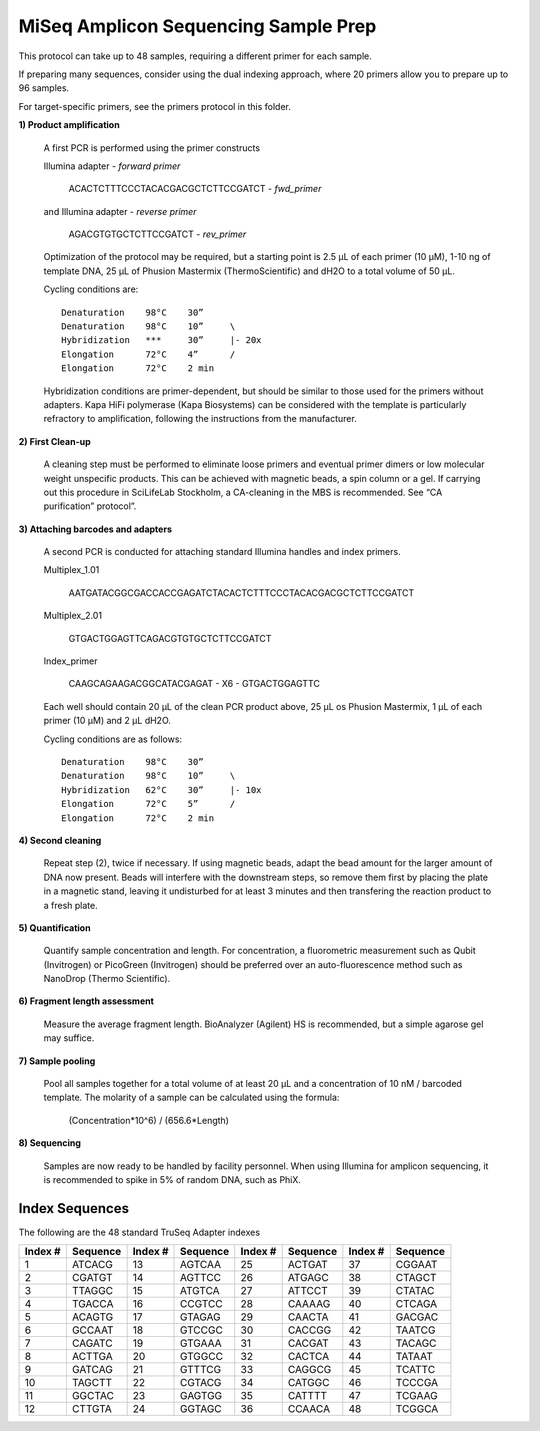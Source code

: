 =====================================
MiSeq Amplicon Sequencing Sample Prep
=====================================

This protocol can take up to 48 samples, requiring a different primer for each sample.

If preparing many sequences, consider using the dual indexing approach, where 20 primers allow you to prepare up to 96 samples.

For target-specific primers, see the primers protocol in this folder.

**1) Product amplification**

	A first PCR is performed using the primer constructs

	Illumina adapter - *forward primer*

		ACACTCTTTCCCTACACGACGCTCTTCCGATCT - *fwd_primer*

	and Illumina adapter - *reverse primer*

		AGACGTGTGCTCTTCCGATCT - *rev_primer*

	Optimization of the protocol may be required, but a starting point is 2.5 μL of each primer (10 μM), 1-10 ng of template DNA, 25 μL of Phusion Mastermix (ThermoScientific) and dH2O to a total volume of 50 μL.

	Cycling conditions are::

		Denaturation	98°C	30”
		Denaturation	98°C	10”	\
		Hybridization	***	30”	|- 20x
		Elongation	72°C	4”	/
		Elongation	72°C	2 min

	Hybridization conditions are primer-dependent, but should be similar to those used for the primers without adapters. Kapa HiFi polymerase (Kapa Biosystems) can be considered with the template is particularly refractory to amplification, following the instructions from the manufacturer.

**2) First Clean-up**

	A cleaning step must be performed to eliminate loose primers and eventual primer dimers or low molecular weight unspecific products. This can be achieved with magnetic beads, a spin column or a gel. If carrying out this procedure in SciLifeLab Stockholm, a CA-cleaning in the MBS is recommended. See “CA purification” protocol”.

**3) Attaching barcodes and adapters**

	A second PCR is conducted for attaching standard Illumina handles and index primers.

	Multiplex_1.01

		AATGATACGGCGACCACCGAGATCTACACTCTTTCCCTACACGACGCTCTTCCGATCT

	Multiplex_2.01

		GTGACTGGAGTTCAGACGTGTGCTCTTCCGATCT

	Index_primer

		CAAGCAGAAGACGGCATACGAGAT - X6 - GTGACTGGAGTTC

	Each well should contain 20 μL of the clean PCR product above, 25 μL os Phusion Mastermix, 1 μL of each primer (10 μM) and 2 μL dH2O.

	Cycling conditions are as follows::

		Denaturation	98°C	30”
		Denaturation	98°C	10”	\
		Hybridization	62°C	30”	|- 10x
		Elongation	72°C	5”	/
		Elongation	72°C	2 min

**4) Second cleaning**

	Repeat step (2), twice if necessary. If using magnetic beads, adapt the bead amount for the larger amount of DNA now present. Beads will interfere with the downstream steps, so remove them first by placing the plate in a magnetic stand, leaving it undisturbed for at least 3 minutes and then transfering the reaction product to a fresh plate.

**5) Quantification**

	Quantify sample concentration and length. For concentration, a fluorometric measurement such as Qubit (Invitrogen) or PicoGreen (Invitrogen) should be preferred over an auto-fluorescence method such as NanoDrop (Thermo Scientific).

**6) Fragment length assessment**

	Measure the average fragment length. BioAnalyzer (Agilent) HS is recommended, but a simple agarose gel may suffice.

**7) Sample pooling**

	Pool all samples together for a total volume of at least 20 μL and a concentration of 10 nM / barcoded	template. The molarity of a sample can be calculated using the formula:

				(Concentration*10^6) / (656.6*Length)

**8) Sequencing**

	Samples are now ready to be handled by facility personnel. When using Illumina for amplicon sequencing, it is recommended to spike in 5% of random DNA, such as PhiX.


Index Sequences
---------------
The following are the 48 standard TruSeq Adapter indexes

=======  ========  =======  ========  =======  ========  =======  ========  
Index #  Sequence  Index #  Sequence  Index #  Sequence  Index #  Sequence
=======  ========  =======  ========  =======  ========  =======  ========  
  1      ATCACG      13     AGTCAA      25     ACTGAT      37     CGGAAT
  2      CGATGT      14     AGTTCC      26     ATGAGC      38     CTAGCT
  3      TTAGGC      15     ATGTCA      27     ATTCCT      39     CTATAC
  4   	 TGACCA      16     CCGTCC      28     CAAAAG      40     CTCAGA
  5      ACAGTG      17     GTAGAG      29     CAACTA      41     GACGAC
  6      GCCAAT      18     GTCCGC      30     CACCGG      42     TAATCG
  7      CAGATC      19     GTGAAA      31     CACGAT      43     TACAGC
  8      ACTTGA      20     GTGGCC      32     CACTCA      44     TATAAT
  9      GATCAG      21     GTTTCG      33     CAGGCG      45     TCATTC
 10      TAGCTT      22     CGTACG      34     CATGGC      46     TCCCGA
 11      GGCTAC      23     GAGTGG      35     CATTTT      47     TCGAAG
 12      CTTGTA      24     GGTAGC      36     CCAACA      48     TCGGCA
=======  ========  =======  ========  =======  ========  =======  ========

